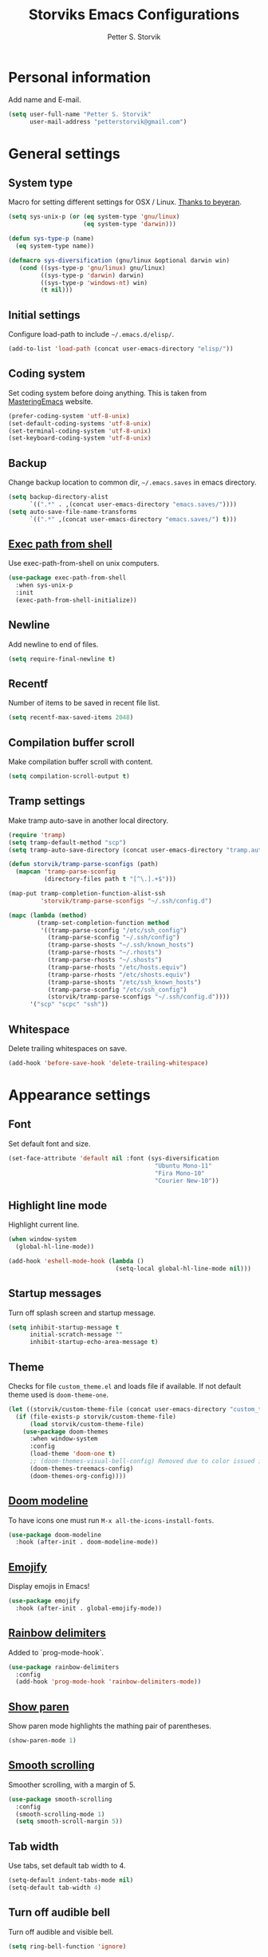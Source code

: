 #+TITLE: Storviks Emacs Configurations
#+AUTHOR: Petter S. Storvik
#+EMAIL: petterstorvik@gmail.com
#+STARTUP: overview
#+PROPERTY: header-args    :results silent

* Personal information
Add name and E-mail.

#+begin_src emacs-lisp
  (setq user-full-name "Petter S. Storvik"
        user-mail-address "petterstorvik@gmail.com")
#+end_src

* General settings
** System type
Macro for setting different settings for OSX / Linux.
[[https://gist.github.com/beyeran/4118401][Thanks to beyeran]].

#+begin_src emacs-lisp
  (setq sys-unix-p (or (eq system-type 'gnu/linux)
                       (eq system-type 'darwin)))

  (defun sys-type-p (name)
    (eq system-type name))

  (defmacro sys-diversification (gnu/linux &optional darwin win)
     (cond ((sys-type-p 'gnu/linux) gnu/linux)
           ((sys-type-p 'darwin) darwin)
           ((sys-type-p 'windows-nt) win)
           (t nil)))
#+end_src

** Initial settings
Configure load-path to include =~/.emacs.d/elisp/=.

#+begin_src emacs-lisp
  (add-to-list 'load-path (concat user-emacs-directory "elisp/"))
#+end_src

** Coding system
Set coding system before doing anything.
This is taken from [[https://www.masteringemacs.org/article/working-coding-systems-unicode-emacs][MasteringEmacs]] website.

#+begin_src emacs-lisp
  (prefer-coding-system 'utf-8-unix)
  (set-default-coding-systems 'utf-8-unix)
  (set-terminal-coding-system 'utf-8-unix)
  (set-keyboard-coding-system 'utf-8-unix)
#+end_src

** Backup
Change backup location to common dir, =~/.emacs.saves= in emacs directory.

#+begin_src emacs-lisp
  (setq backup-directory-alist
        `((".*" . ,(concat user-emacs-directory "emacs.saves/"))))
  (setq auto-save-file-name-transforms
        `((".*" ,(concat user-emacs-directory "emacs.saves/") t)))
 #+end_src

** [[https://github.com/purcell/exec-path-from-shell][Exec path from shell]]
Use exec-path-from-shell on unix computers.

#+begin_src emacs-lisp
  (use-package exec-path-from-shell
    :when sys-unix-p
    :init
    (exec-path-from-shell-initialize))
#+end_src

** Newline
Add newline to end of files.

#+begin_src emacs-lisp
  (setq require-final-newline t)
#+end_src

** Recentf
Number of items to be saved in recent file list.

#+begin_src emacs-lisp
  (setq recentf-max-saved-items 2048)
#+end_src

** Compilation buffer scroll
Make compilation buffer scroll with content.

#+begin_src emacs-lisp
  (setq compilation-scroll-output t)
#+end_src

** Tramp settings
Make tramp auto-save in another local directory.

#+begin_src emacs-lisp
  (require 'tramp)
  (setq tramp-default-method "scp")
  (setq tramp-auto-save-directory (concat user-emacs-directory "tramp.autosave/"))

  (defun storvik/tramp-parse-sconfigs (path)
    (mapcan 'tramp-parse-sconfig
            (directory-files path t "[^\.].+$")))

  (map-put tramp-completion-function-alist-ssh
           'storvik/tramp-parse-sconfigs "~/.ssh/config.d")

  (mapc (lambda (method)
          (tramp-set-completion-function method
           '((tramp-parse-sconfig "/etc/ssh_config")
             (tramp-parse-sconfig "~/.ssh/config")
             (tramp-parse-shosts "~/.ssh/known_hosts")
             (tramp-parse-rhosts "~/.rhosts")
             (tramp-parse-rhosts "~/.shosts")
             (tramp-parse-rhosts "/etc/hosts.equiv")
             (tramp-parse-rhosts "/etc/shosts.equiv")
             (tramp-parse-shosts "/etc/ssh_known_hosts")
             (tramp-parse-sconfig "/etc/ssh_config")
             (storvik/tramp-parse-sconfigs "~/.ssh/config.d"))))
        '("scp" "scpc" "ssh"))

#+end_src

** Whitespace
Delete trailing whitespaces on save.

#+begin_src emacs-lisp
  (add-hook 'before-save-hook 'delete-trailing-whitespace)
#+end_src

* Appearance settings
** Font
Set default font and size.

#+begin_src emacs-lisp
  (set-face-attribute 'default nil :font (sys-diversification
                                           "Ubuntu Mono-11"
                                           "Fira Mono-10"
                                           "Courier New-10"))
#+End_src

** Highlight line mode
Highlight current line.

#+begin_src emacs-lisp
  (when window-system
    (global-hl-line-mode))

  (add-hook 'eshell-mode-hook (lambda ()
                                (setq-local global-hl-line-mode nil)))
#+end_src

** Startup messages
Turn off splash screen and startup message.

#+begin_src emacs-lisp
  (setq inhibit-startup-message t
        initial-scratch-message ""
        inhibit-startup-echo-area-message t)
#+end_src

** Theme
Checks for file =custom_theme.el= and loads file if available.
If not default theme used is =doom-theme-one=.

#+begin_src emacs-lisp
    (let ((storvik/custom-theme-file (concat user-emacs-directory "custom_theme.el")))
      (if (file-exists-p storvik/custom-theme-file)
          (load storvik/custom-theme-file)
        (use-package doom-themes
          :when window-system
          :config
          (load-theme 'doom-one t)
          ;; (doom-themes-visual-bell-config) Removed due to color issued in modeline
          (doom-themes-treemacs-config)
          (doom-themes-org-config))))
#+end_src

** [[https://github.com/seagle0128/doom-modeline][Doom modeline]]
To have icons one must run =M-x all-the-icons-install-fonts=.

#+begin_src emacs-lisp
  (use-package doom-modeline
    :hook (after-init . doom-modeline-mode))
#+end_src

** [[https://github.com/iqbalansari/emacs-emojify][Emojify]]
Display emojis in Emacs!

#+begin_src emacs-lisp
  (use-package emojify
    :hook (after-init . global-emojify-mode))
#+end_src

** [[https://github.com/Fanael/rainbow-delimiters][Rainbow delimiters]]
Added to `prog-mode-hook`.

#+begin_src emacs-lisp
  (use-package rainbow-delimiters
    :config
    (add-hook 'prog-mode-hook 'rainbow-delimiters-mode))
#+end_src

** [[https://www.emacswiki.org/emacs/ShowParenMode][Show paren]]
Show paren mode highlights the mathing pair of parentheses.

#+begin_src emacs-lisp
  (show-paren-mode 1)
#+end_src

** [[https://github.com/aspiers/smooth-scrolling][Smooth scrolling]]
Smoother scrolling, with a margin of 5.

#+begin_src emacs-lisp
  (use-package smooth-scrolling
    :config
    (smooth-scrolling-mode 1)
    (setq smooth-scroll-margin 5))
#+end_src

** Tab width
Use tabs, set default tab width to 4.

#+begin_src emacs-lisp
  (setq-default indent-tabs-mode nil)
  (setq-default tab-width 4)
#+end_src

** Turn off audible bell
Turn off audible and visible bell.

#+begin_src emacs-lisp
  (setq ring-bell-function 'ignore)
#+end_src

** Tool bar modifications
Turn off tool bar and scroll bar. Menu bar is kept on.

#+begin_src emacs-lisp
  (if (fboundp 'tool-bar-mode) (tool-bar-mode -1))
  (if (fboundp 'scroll-bar-mode) (scroll-bar-mode -1))
  (if (fboundp 'menu-bar-mode) (menu-bar-mode -1))
#+end_src

** Y/N Prompt
Make emacs use y/n instead of yes/no.

#+begin_src emacs-lisp
  (fset 'yes-or-no-p 'y-or-n-p)
#+end_src

** Unique buffer names
Helps differentiating between buffers with similar / same name.

#+begin_src emacs-lisp
  (require 'uniquify)
#+end_src

* Keybindings
All overrides (key bindings that overrides existing ones) are [[https://stackoverflow.com/questions/683425/globally-override-key-binding-in-emacs][placed in a minor mode]], =storvik/overrides-minor-mode=.
This way it's easy to completely disable all overrides if default behaviour is needed.
Other custom keybindings are placed behind a prefix map, =storvik/prefix-map=, making it easy to maintain and discover using whick-key.
Inspired by [[https://karl-voit.at/2018/07/08/emacs-key-bindings/][this post]].

*Adding keybindings to map can be done the following ways:*

: (bind-key "m w" #'function-name map-name)

or

: (bind-keys
:  :map map-name
:  ("f" . function-name))

or

: (use-package example-package
:   :bind (:map map-name
:         ("f" . function-name)))

** storvik/overrides-minor-mode

#+begin_src emacs-lisp
  (defvar storvik/overrides-minor-mode-map
    (let ((map (make-sparse-keymap)))
      (define-key map (kbd "M-o") 'other-window)
      (define-key map (kbd "RET") 'newline-and-indent)
      map)
    "storvik/overrides-minor-mode keymap.")

  (define-minor-mode storvik/overrides-minor-mode
    "A minor mode so that my key settings override major modes."
    :init-value t
    :lighter " storvik-key-overrides")

  ;; Enable minor mode, maybe it should
  (storvik/overrides-minor-mode 1)

  ;; Disable overrides minor mode in minibuffer
  (defun storvik/overrides-minor-mode-disable-hook ()
    (storvik/overrides-minor-mode 0))

  (add-hook 'minibuffer-setup-hook 'storvik/overrides-minor-mode-disable-hook)
  (add-hook 'eshell-mode-hook 'storvik/overrides-minor-mode-disable-hook)
  (add-hook 'mu4e-headers-mode-hook 'storvik/overrides-minor-mode-disable-hook)
  (add-hook 'magit-post-display-buffer-hook 'storvik/overrides-minor-mode-disable-hook)
  (add-hook 'python-shell-first-prompt-hook 'storvik/overrides-minor-mode-disable-hook)
#+end_src

** storvik/prefix-map

#+begin_src emacs-lisp
  (global-unset-key (kbd "C-c C-SPC"))
  (define-prefix-command 'storvik/prefix-map)

  (use-package bind-key
    :bind (:prefix-map storvik/prefix-map
           :prefix-docstring "Storviks keyboard map"
           :prefix "C-c C-SPC")
    :after org)
#+end_src

** [[http://emacswiki.org/emacs/key-chord.el][Key Chord]]
Key chord, run command when two keys are pressed simultanously.

#+begin_src emacs-lisp
  (use-package key-chord
    :init
    (setq key-chord-two-keys-delay .015
          key-chord-one-key-delay .020)
    (key-chord-mode 1)
    (key-chord-define-global ",u" 'undo)
    (key-chord-define-global ",r" 'redo)
    (key-chord-define-global ",o" 'other-window)
    (key-chord-define-global ",0" 'delete-window)
    (key-chord-define-global ",1" 'delete-other-windows)
    (key-chord-define-global ",2" 'split-window-below)
    (key-chord-define-global ",3" 'split-window-right)
    (key-chord-define-global "xf" 'counsel-find-file)
    (key-chord-define-global "mx" 'counsel-M-x))
#+end_src

use-package key chord extension:

#+begin_src emacs-lisp
  (use-package use-package-chords
    :config (key-chord-mode 1))
#+end_src

** [[https://github.com/Kungsgeten/ryo-modal][Ryo modal]]
RYO modal is a way to define your own modal editing.
I considered [[https://github.com/emacsorphanage/god-mode][god-mode]] but wanting to customize further i decided RYO was the best fit.

#+begin_src emacs-lisp
  (use-package ryo-modal
    :commands ryo-modal-mode
    :bind ("C-S-SPC" . ryo-modal-mode)
    :chords ("kj" . ryo-modal-mode)

    :config
    (ryo-modal-keys
     ("." ryo-modal-repeat)
     ("q" ryo-modal-mode)
     ("n" next-line)
     ("p" previous-line)
     ("l" recenter-top-bottom)
     ("f" forward-word)
     ("b" backward-word)
     ("e" move-end-of-line)
     ("a" back-to-indentation)
     ("y" yank)
     ("d" beginning-of-defun)
     ("D" end-of-defun)
     ("m"
      (("f" forward-char)
       ("b" backward-char)))
     ("w"
      (("W" kill-ring-save :name "Copy selection")))
     ("k"
      (("k" kill-line))))

    (ryo-modal-keys
     ;; First argyment to ryo-modal-keys may be a list of keywords.
     ;; These keywords will be applied to all keybindings.
     (:norepeat t)
     ("0" "M-0")
     ("1" "M-1")
     ("2" "M-2")
     ("3" "M-3")
     ("4" "M-4")
     ("5" "M-5")
     ("6" "M-6")
     ("7" "M-7")
     ("8" "M-8")
     ("9" "M-9")))
#+end_src

** [[https://github.com/justbur/emacs-which-key][Which key mode]]

#+begin_src emacs-lisp
  (use-package which-key
    :no-require t                         ; eval after load
    :config
    ;; Remove ryo:<hash>: prefix
    (which-key-mode)
    (push '((nil . "ryo:.*:") . (nil . "")) which-key-replacement-alist))
#+end_src

* Misc
** [[https://github.com/akermu/emacs-libvterm][vterm]]
vterm is to be considered as unstable atm.
Linux only.

#+begin_src emacs-lisp
  (use-package vterm
    :when (sys-type-p 'gnu/linux)
    :config
    (setq vterm-kill-buffer-on-exit t))
#+end_src

** [[https://github.com/storvik/emacs-lastpass][Lastpass]]
Package used to communicate with LastPass.
Depends on =lpass= command line utility.

#+begin_src emacs-lisp
  (use-package lastpass
    :when (executable-find "lpass")
    :config
    (setq lastpass-user "petterstorvik@gmail.com")
    (lastpass-auth-source-enable))
#+end_src

** [[https://github.com/parkouss/speed-type][Speed type]]
How do I train them fingers?

#+begin_src emacs-lisp
  (use-package speed-type)
#+end_src

** [[https://github.com/fourier/ztree][Ztree]]
Visualize dir trees and run Ediff on folders.
Useful when upgrading between frameworks and such.

#+begin_src emacs-lisp
  (use-package ztree
    :config
    (setq ediff-window-setup-function 'ediff-setup-windows-plain))
#+end_src

* Platform dependant
Load config file dependant on current platform.

** Windows
*** Use git bash on windows
Use git bash on windows if git bash is found, also change path to [[https://emacs.stackexchange.com/questions/29942/projectile-indexing-wont-work-on-windows][ensure that unix tools are preferred]].

#+begin_src emacs-lisp
  (let ((git-bash-executable "C:/Program Files/Git/usr/bin/bash.exe"))
    (when (and (eq system-type 'windows-nt)
               (file-exists-p git-bash-executable))
      (setq explicit-shell-file-name git-bash-executable)
      (setq explicit-sh-args '("-login" "-i"))

      ;; Make sure Unix tools are in front of `exec-path'
      (let ((bash (executable-find "bash")))
        (when bash
          (push (file-name-directory bash) exec-path)))

      ;; Update PATH from exec-path
      (let ((path (mapcar 'file-truename
                          (append exec-path
                                  (split-string (getenv "PATH") path-separator t)))))
        (setenv "PATH" (mapconcat 'identity (delete-dups path) path-separator)))))
#+end_src

** Darwin
*** Ctrl and cmd
Use Ctrl key as control modifier and Cmd as meta modifier.

#+begin_src emacs-lisp
  (when (eq system-type 'darwin)
    (setq mac-command-modifier 'meta)
    (setq mac-control-modifier 'control))
#+end_src

* Terminal specific
** Mouse clicks
Enable mouse clicks in terminal.

#+begin_src emacs-lisp
  (when (not (window-system))
    (xterm-mouse-mode +1))
#+end_src

* [[https://github.com/abo-abo/swiper][Ivy]]
Ivy replaces the heavier Helm package, try it and be amazed!

#+begin_src emacs-lisp
  (use-package counsel
    :bind
    (("M-y" . counsel-yank-pop)
     :map ivy-minibuffer-map
     ("M-y" . ivy-next-line-and-call)))

  (use-package swiper
    :diminish ivy-mode
    :bind (("C-s" . swiper)
           ("M-x" . counsel-M-x)
           ("C-x C-f" . counsel-find-file)
           ("C-c C-r" . ivy-resume)
           ("C-x C-r" . counsel-recentf)
           ("C-c i" . counsel-imenu)
           ("C-c g" . counsel-git)
           ("C-c j" . counsel-git-grep)
           ("C-c k" . counsel-ag)
           ("C-x l" . counsel-locate))
    :config
    (ivy-mode 1)
    (setq ivy-height 10)
    (setq ivy-count-format "")
    (setq ivy-extra-directories nil)    ;; Do not show "./" and "../"
    (setq ivy-virtual-abbreviate 'full) ;; Show full file path
    (setq ivy-use-virtual-buffers t)    ;; Show recently killed buffers
    (setq ivy-use-ignore-default 'always)
    (setq ivy-ignore-buffers '("smex-autoloads.el"
                               "emacs.d/custom.el"))
    (setq ivy-initial-inputs-alist ())
    (setq ivy-re-builders-alist
          '((t	 . ivy--regex-ignore-order))))

  (use-package ivy-hydra)
#+end_src

To enhance the M-x experience, smex must be installed.
#+begin_src emacs-lisp
  (use-package smex)
#+end_src

* Navigation and editing
** [[https://github.com/abo-abo/ace-window][Ace-window]]
Easier window movement, bind it to default other-window =C-x o=.

#+begin_src emacs-lisp
  (use-package ace-window
    :bind (:map storvik/overrides-minor-mode-map ("C-x o" . ace-window))
    :init
    (setq aw-keys '(?a ?s ?d ?f ?g ?h ?j ?k ?l)))
#+end_src

** [[https://github.com/abo-abo/avy][Avy]]
Tool for jumping to a given char on the screen.

#+begin_src emacs-lisp
  (use-package avy
    :bind (:map storvik/prefix-map (";" . hydra-avy/body)
                :map storvik/overrides-minor-mode-map ("M-g g" . avy-goto-line))
    :ryo
    ("SPC"
     ((";" hydra-avy/body :name "Avy hydra")))
    ("g"
     (("c" avy-goto-char :name "Goto char")
      ("w" avy-goto-word-1 :name "Goto word")
      ("g" avy-goto-line :name "Goto line")))
    ("w"
     (("l" avy-copy-line :name "Copy line")))
    :config
    (defhydra hydra-avy (:exit t :hint nil)
      "
   Line^^       Region^^        Goto
  ----------------------------------------------------------
   [_y_] yank   [_Y_] yank      [_c_] timed char  [_C_] char
   [_m_] move   [_M_] move      [_w_] word        [_W_] any word
   [_k_] kill   [_K_] kill      [_l_] line        [_L_] end of line"
      ("c" avy-goto-char-timer)
      ("C" avy-goto-char)
      ("w" avy-goto-word-1)
      ("W" avy-goto-word-0)
      ("l" avy-goto-line)
      ("L" avy-goto-end-of-line)
      ("m" avy-move-line)
      ("M" avy-move-region)
      ("k" avy-kill-whole-line)
      ("K" avy-kill-region)
      ("y" avy-copy-line)
      ("Y" avy-copy-region)))
#+end_src

** [[https://github.com/magnars/expand-region.el][Expand region]]
This package expands region by semantic units.

#+begin_src emacs-lisp
  (use-package expand-region
    :bind (:map storvik/prefix-map ("e" . hydra-expand-region/body))
    :ryo
    ("SPC"
     (("e" hydra-expand-region/body :name "Expand region hydra")))
    ("k"
     (("w" er/mark-word :name "Kill word")
      ("d" er/mark-defun :name "Kill defun")
      ("s" er/mark-sentence :name "Kill sentence")
      ("p" er/mark-inside-pairs :name "Kill inside pairs"))
     :name "kill" :then '(kill-region))
    ("w"
     (("w" er/mark-word :name "Copy word")
      ("d" er/mark-defun :name "Copy defun")
      ("s" er/mark-sentence :name "Copy sentence")
      ("p" er/mark-inside-pairs :name "Copy inside pairs"))
     :name "copy" :then '(kill-ring-save
                          deactivate-mark))
    :config
    (defhydra hydra-expand-region (:columns 2 :body-pre (er/expand-region 1))
      "Expand region"
      ("e" er/expand-region "expand")
      ("c" er/contract-region "contract")))
#+end_src

** [[https://github.com/jacktasia/dumb-jump][Dumb jump]]
Used to jump between definitions in almost every language.
Install [[https://github.com/ggreer/the_silver_searcher][thesilversearcher-ag]] on Ubuntu with =apt-get install silversearcher-ag=.

#+begin_src emacs-lisp
  (use-package dumb-jump
    :bind (:map storvik/prefix-map ("d" . hydra-dumb-jump/body))
    :config
    (setq dumb-jump-selector 'ivy)
    (defhydra hydra-dumb-jump (:hint nil)
      "
   Jump^^         Other window^^    Other
  ---------------------------------------------------
   [_j_] go       [_J_] go          [_p_] prompt
   [_e_] external [_E_] external    [_q_] quick look
   [_b_] back"
      ("j" dumb-jump-go)
      ("J" dumb-jump-go-other-window)
      ("e" dumb-jump-go-prefer-external)
      ("E" dumb-jump-go-prefer-external-other-window)
      ("p" dumb-jump-go-prompt)
      ("q" dumb-jump-quick-look)
      ("b" dumb-jump-back)))
#+end_src

** Hyperlinks
Open hyperlinks at point. =C-c B(rowse)=.

#+begin_src emacs-lisp
  (setq browse-url-browser-function (sys-diversification
                                      'browse-url-generic
                                      'browse-url-default-macosx-browser
                                      'browse-url-default-windows-browser)
        browse-url-generic-program "firefox")

  (bind-key "C-c B" 'browse-url-at-point)
#+end_src

** [[https://github.com/emacsfodder/move-text][MoveText]]
Move text up down with =C-c m= followed by =n= or =p=.
Moves region if marked.

#+begin_src emacs-lisp
  (use-package move-text
    :bind (:map storvik/prefix-map ("m" . hydra-move-text/body))
    :ryo
    ("SPC"
     (("m" hydra-move-text/body :name "Move text hydra")))
    :config
    (defhydra hydra-move-text (:hint nil)
      "Move line or region"
      ("p" move-text-up "Up")
      ("n" move-text-down "Down")))
#+end_src

** [[https://endlessparentheses.com/emacs-narrow-or-widen-dwim.html][Narrow dwim]]
This is an awesome function from Endless.

#+begin_src emacs-lisp
  (defun narrow-or-widen-dwim (p)
    "Widen if buffer is narrowed, narrow-dwim otherwise.
  Dwim means: region, org-src-block, org-subtree, or
  defun, whichever applies first. Narrowing to
  org-src-block actually calls `org-edit-src-code'.

  With prefix P, don't widen, just narrow even if buffer
  is already narrowed."
    (interactive "P")
    (declare (interactive-only))
    (cond ((and (buffer-narrowed-p) (not p)) (widen))
          ((region-active-p)
           (narrow-to-region (region-beginning)
                             (region-end)))
          ((derived-mode-p 'org-mode)
           ;; `org-edit-src-code' is not a real narrowing
           ;; command. Remove this first conditional if
           ;; you don't want it.
           (cond ((ignore-errors (org-edit-src-code) t)
                  (delete-other-windows))
                 ((ignore-errors (org-narrow-to-block) t))
                 (t (org-narrow-to-subtree))))
          ((derived-mode-p 'latex-mode)
           (LaTeX-narrow-to-environment))
          (t (narrow-to-defun))))

  (bind-key "n" #'narrow-or-widen-dwim storvik/prefix-map)
  (ryo-modal-keys ("SPC" (("n" narrow-or-widen-dwim :name "Narrow DWIM"))))
#+end_src

** [[https://github.com/Alexander-Miller/treemacs][Treemacs]]
Treemacs is useful for navigating projects.

#+begin_src emacs-lisp
  (use-package treemacs
    :defer t
    :init
    (with-eval-after-load 'winum
      (define-key winum-keymap (kbd "M-0") #'treemacs-select-window))
    :config
    (progn
      (treemacs-follow-mode t)
      (treemacs-filewatch-mode t)
      (treemacs-fringe-indicator-mode t)
      (pcase (cons (not (null (executable-find "git")))
                   (not (null (executable-find "python3"))))
        (`(t . t)
         (treemacs-git-mode 'deferred))
        (`(t . _)
         (treemacs-git-mode 'simple))))
    :bind
    (:map global-map
          ("M-0"       . treemacs-select-window)
          ("C-x t 1"   . treemacs-delete-other-windows)
          ("C-x t t"   . treemacs)
          ("C-x t B"   . treemacs-bookmark)
          ("C-x t C-t" . treemacs-find-file)
          ("C-x t M-t" . treemacs-find-tag)))

  (use-package treemacs-projectile
    :after treemacs projectile)

  (use-package treemacs-magit
    :after treemacs magit)
#+end_src

** [[https://github.com/magnars/multiple-cursors.el][Multiple cursors]]
Multiple cursors is an awesome package thats makes editing multiple entries with similar structure a breeze.
This awesome hydra is stolen from [[https://github.com/abo-abo/hydra/wiki/multiple-cursors][hydra wiki]].

#+begin_src emacs-lisp
  (use-package multiple-cursors
    :bind (:map storvik/prefix-map ("c" . hydra-multiple-cursors/body))
    :ryo
    ("SPC"
     (("c" hydra-multiple-cursors/body :name "Multiple cursors hydra")))
    :config
    (defhydra hydra-multiple-cursors (:hint nil)
      "
   Up^^             Down^^           Miscellaneous           % 2(mc/num-cursors) cursor%s(if (> (mc/num-cursors) 1) \"s\" \"\")
  ------------------------------------------------------------------
   [_p_]   Next     [_n_]   Next     [_l_] Edit lines  [_0_] Insert numbers
   [_P_]   Skip     [_N_]   Skip     [_a_] Mark all    [_A_] Insert letters
   [_M-p_] Unmark   [_M-n_] Unmark   [_s_] Search
   [Click] Cursor at point       [_q_] Quit"
      ("l" mc/edit-lines :exit t)
      ("a" mc/mark-all-like-this :exit t)
      ("n" mc/mark-next-like-this)
      ("N" mc/skip-to-next-like-this)
      ("M-n" mc/unmark-next-like-this)
      ("p" mc/mark-previous-like-this)
      ("P" mc/skip-to-previous-like-this)
      ("M-p" mc/unmark-previous-like-this)
      ("s" mc/mark-all-in-region-regexp :exit t)
      ("0" mc/insert-numbers :exit t)
      ("A" mc/insert-letters :exit t)
      ("<mouse-1>" mc/add-cursor-on-click)
      ;; Help with click recognition in this hydra
      ("<down-mouse-1>" ignore)
      ("<drag-mouse-1>" ignore)
      ("q" nil)))
#+end_src

* Language
Set default ispell language to English.

#+begin_src emacs-lisp
  (setq ispell-dictionary "en")
#+end_src

* [[https://magit.vc/][Magit]]
Brilliant interface to git.

#+begin_src emacs-lisp
  (use-package magit
    :demand t
    :when (executable-find "git")
    :bind (:map storvik/prefix-map
           ("g" . magit-status)
           :map magit-status-mode-map
           ("TAB" . magit-section-toggle)
           ("<C-tab>" . magit-section-cycle))
    :config
    (setq magit-completing-read-function 'ivy-completing-read)
    (setq magit-git-executable "git"))
#+end_src

* [[https://github.com/bbatsov/projectile][Projectile]]
Projectile simplifies navigation and structuring on large projects.
Git folders are identified as projects, other projects have to have an empty =.projectile=-file to be categorized as project.
=:demant t= overrides defered loading in order to make =projectile-mode= enabled before projectile commands are called for the first time.

#+begin_src emacs-lisp
  (use-package projectile
    :demand t
    :bind-keymap ("C-c p" . projectile-command-map)
    :ryo
    (:mode 'projectile-mode)
    ("c"
     (("p" "C-c p" :name "projectile prefix")))
    :commands (projectile-project-p)
    :config
    (setq projectile-completion-system 'ivy
          projectile-enable-caching t
          projectile-globally-ignored-directories (append '("node_modules"
                                                            ".git"
                                                            ".gomod"
                                                            ".ccls-cache")))
    (projectile-mode +1))
#+end_src

* Eshell
SSH with =cd /ssh:remote-server:=.

** Alias

#+begin_src emacs-lisp
  (defun eshell/ll (&rest args)
    "Alias ll -> ls -l"
    (apply #'eshell/ls (cons '-l args)))

  (defun eshell/clc ()
    "Clear the eshell buffer."
    (eshell/clear-scrollback))
#+end_src

** Prompt
Custom prompt inspired by [[http://www.modernemacs.com/post/custom-eshell/][this post]].

#+begin_src emacs-lisp
  (defun storvik/eshell-fishy-path (path)
    "Takes eshell path and makes it fishy."
    (let ((pathlist (split-string (replace-regexp-in-string
                                   (file-truename "~") "~" path) "/")))
      (concat (string-join (mapcar (lambda (el)
                                     (unless (= (length el) 0)
                                       (substring el 0 1)))
                                   (butlast pathlist 1))
                           "/")
              (unless (and (eq (length pathlist) 1)
                           (string= (car pathlist) "~"))
                "/")
              (car (last pathlist)))))

  (defun storvik/eshell-prompt-function ()
    "Custom eshell prompt function."
    (concat
     (if (file-remote-p default-directory)
         (propertize (file-remote-p default-directory)
                     'face font-lock-keyword-face)
       (concat (propertize user-login-name 'face font-lock-function-name-face)
               "@"
               (propertize system-name 'face font-lock-keyword-face)))
     (propertize (concat "  "
                         (storvik/eshell-fishy-path (eshell/pwd)))
                 'face font-lock-string-face)
     (when (magit-get-current-branch)
       (propertize (concat " ( "
                           (magit-get-current-branch)
                           ")")
                   'face font-lock-comment-face))
     "> "))

  (setq eshell-prompt-function 'storvik/eshell-prompt-function)
  (setq eshell-prompt-regexp "[a-zA-Z0-9-_@:/]+\\ \\ [a-zA-Z0-9-_/~]+\\( \( [a-zA-Z0-9-_@/.]+\)\\)*>\\ ")
#+end_src

** Buffer names
Custom buffer names =*eshell*<path/to/eshell>=.

#+begin_src emacs-lisp
  (defun storvik/eshell-rename-buffer ()
    "Rename buffer based on path."
    (interactive)
    (rename-buffer (concat "*eshell*<"
                           (replace-regexp-in-string
                            (file-truename "~") "~" (eshell/pwd))
                           ">") t))

  (add-hook 'eshell-mode-hook 'storvik/eshell-rename-buffer)
  (add-hook 'eshell-directory-change-hook 'storvik/eshell-rename-buffer)
#+end_src

* Programming
** [[http://company-mode.github.io/][Autocomplete]]
Company mode autocomplete.

#+begin_src emacs-lisp
  (use-package company
    :defer t
    :bind (:map storvik/overrides-minor-mode-map ("C-;" . company-complete-common))
    :diminish company-mode
    :init
    (global-company-mode t)
    :config
    (setq company-idle-delay              0.0
          company-minimum-prefix-length   1
          company-show-numbers            t
          company-tooltip-limit           20
          company-dabbrev-downcase        nil)
    (setq company-global-modes '(not eshell-mode shell-mode))
    (setq company-backends (delete 'company-clang company-backends)))

  ;; Disable company if remote session
  ;; Should be added to relevant hooks
  (defun storvik/company-disable-if-remote ()
    (when (and (fboundp 'company-mode)
               (file-remote-p default-directory))
      (company-mode -1)))
#+end_src

** [[https://github.com/flycheck/flycheck][Flycheck]]
Flycheck is a programming grammar checker.
It includes on the fly function lookup and syntax validation.

#+begin_src emacs-lisp
  (use-package flycheck
    :defer t
    :init
    ;;(add-hook 'prog-mode-hook #'flycheck-mode)
    :commands flycheck-mode)
#+end_src

** [[https://github.com/emacs-lsp/lsp-mode][Language Server Protocol]]
Language server protocol support.

Some performance enhancing settings, see lsp-mode README.md for details.

#+begin_src emacs-lisp
  (setq gc-cons-threshold 100000000)
  (setq read-process-output-max (* 1024 1024)) ;; 1mb
#+end_src

#+begin_src emacs-lisp
  (use-package lsp-mode
    :bind-keymap ("C-c l" . lsp-command-map)
    :ryo
    (:mode 'lsp-mode)
    ("c"
     (("l" "C-c l" :name "lsp prefix")))
    :init
    (setq lsp-keymap-prefix "C-c l"
          lsp-prefer-capf t     ;; for performance, see lsp-mode readme
          lsp-prefer-flymake nil
          lsp-auto-execute-action nil
          lsp-enable-indentation nil))

  (use-package lsp-ui
    :commands lsp-ui-mode
    :init
    (setq lsp-ui-doc-position 'top))

  (use-package lsp-ivy
    :commands lsp-ivy-workspace-symbol)

  (use-package lsp-treemacs
    :after treemacs lsp
    :commands lsp-treemacs-errors-list)
#+end_src

** [[https://github.com/wbolster/emacs-direnv][Direnv]]
Direnv changes environments if =.envrc= is present.

#+begin_src emacs-lisp
  (use-package direnv
    :config
    (direnv-mode))
#+end_src

** [[https://www.gnu.org/software/auctex/][Auctex]]
Auctex is the best way editing LaTeX documents!
#+begin_src emacs-lisp
  (use-package tex
    :straight auctex
    :config
    (setq TeX-auto-save t)
    (setq TeX-parse-self t)
    (setq-default TeX-master nil)
    (add-hook 'LaTeX-mode-hook 'flyspell-mode)      ;; Enable flyspell as default
    (add-hook 'LaTeX-mode-hook 'turn-on-reftex)     ;; Enable reftex as default
    (setq reftex-plug-into-AUCTeX t)
    (setq TeX-PDF-mode t)                           ;; Enable PDF mode

    ;; Use Skim as default pdf viewer
    ;; Skim's displayline is used for forward search (from .tex to .pdf)
    ;; option -b highlights the current line; option -g opens Skim in the background
    (setq TeX-view-program-selection '((output-pdf "PDF Viewer")))
    (setq TeX-view-program-list
          ;;(sys-diversification
          ;; '(("PDF Viewer" "/Applications/Skim.app/Contents/SharedSupport/displayline -b -g %n %o %b"))
          ;; "/usr/share/emacs/site-lisp/mu4e")))
          '(("PDF Viewer" "/Applications/Skim.app/Contents/SharedSupport/displayline -b -g %n %o %b"))))

  ;; Use aspell
  (add-to-list 'exec-path "/usr/local/bin")
  (setq ispell-program-name "aspell")
  (setq ispell-list-command "--list")
#+end_src

I use LatexMk to compile my latex documents. Replace default latex command with LatexMk.

#+begin_src emacs-lisp
  (use-package auctex-latexmk
    :config
    (auctex-latexmk-setup)
    (setq auctex-latexmk-inherit-TeX-PDF-mode t)
    (add-hook 'TeX-mode-hook '(lambda ()
                              (setq TeX-command-default "LatexMk"))))
#+end_src

** C/C++
*** [[https://github.com/MaskRay/ccls][LSP server ccls]]
Setup =lsp= =ccls= support and add hooks.

#+begin_src emacs-lisp
  (let ((storvik/ccls-exec (or (executable-find "ccls")
                               (sys-diversification "~/developer/ccls/Release/ccls"
                                                    "~/developer/ccls/Release/ccls"
                                                    "~/../../developer/ccls/Release/ccls.exe"))))
    (use-package ccls
      :when (file-exists-p storvik/ccls-exec)
      :hook ((c-mode c++-mode objc-mode) .
             (lambda () (require 'ccls) (lsp)))
      :config (setq ccls-executable storvik/ccls-exec)))
#+end_src

**** Windows installation

Windows installation using git bash, ninja and mingw64 with gcc 7.3.0-posix-seh-rev0 was done my running the following:

#+begin_src shell
  git clone --depth=1 --recursive https://github.com/MaskRay/ccls
  cd ccls

  git clone https://git.llvm.org/git/llvm.git
  git clone https://git.llvm.org/git/clang.git llvm/tools/clang
  cd llvm

  cmake -H. -BRelease -G Ninja -DCMAKE_BUILD_TYPE=Release -DCMAKE_C_COMPILER=gcc -DCMAKE_CXX_COMPILER=g++ -DLLVM_TARGETS_TO_BUILD=X86
  ninja -C Release clang clangFormat clangFrontendTool clangIndex clangTooling

  cd ../
  cmake -H. -BRelease -G Ninja -DCMAKE_BUILD_TYPE=Release -DCMAKE_CXX_COMPILER=clang++ \
       -DCMAKE_PREFIX_PATH="$pwd/llvm/Release;$pwd/llvm/Release/tools/clang;$pwd/llvm;$pwd/llvm/tools/clang" \
       -DCMAKE_CXX_FLAGS="-target x86_64-pc-windows-gnu" \
       -DCMAKE_CXX_FLAGS=-D__STDC_FORMAT_MACROS
  ninja -C Release
#+end_src
- =$pwd= should be path to current dir, seems like ut must start with =C:/= and not msys style =/c/=
- =-target x86_64-pc-windows-gnu= makes clang use gcc headers instead of visual studio headers
- =-D__STDC_FORMAT_MACROS= is to make mingw define =PRIu64=

*** CUDA files
Associate .cu files with c-mode

#+begin_src emacs-lisp
  (add-to-list 'auto-mode-alist '("\\.cu\\'" . c-mode))
#+end_src

*** Default indentation
Set default indentation to 4.

#+begin_src emacs-lisp
  (defun my-c-mode-common-hook ()
      (c-set-offset 'substatement-open 0)
      ;;(setq c++-tab-always-indent nil)
      (setq c-basic-offset 4)
      (setq c-indent-level 4)
      (setq tab-stop-list '(4 8 12 16 20 24 28 32 36 40 44 48 52 56 60))
      (setq tab-width 4))
  (add-hook 'c-mode-common-hook 'my-c-mode-common-hook)
#+end_src

*** Custom compile command
This custom compile command setup detects wether to use cmake or make.
When using cmake it prompts for cmake, ninja or any other self written command.
cmake and ninja are run in =build/= dir.

#+begin_src emacs-lisp
  (defvar storvik/compile-history '()
    "List containing compile history.")

  (defun storvik/cmake-compile ()
    (let ((compile-cmd (completing-read "Run cmake or ninja: " (append storvik/compile-history '(ninja cmake)) nil nil)))
      (with-temp-buffer
      (cond ((string= compile-cmd "cmake")
             (let ((default-directory
                     (if sys-unix-p
                         (projectile-project-root)
                       (concat (projectile-project-root) "/build/"))))
               (compile (if sys-unix-p
                            "cmake -G Ninja -B build ."
                          "cmake -G Ninja .."))))
             ((string= compile-cmd "ninja")
              (let ((default-directory (concat (projectile-project-root) "/build/")))
                (compile "ninja")))
             (t (let ((default-directory (projectile-project-root)))
               (add-to-list 'storvik/compile-history compile-cmd)
               (compile compile-cmd)))))))

  (defun storvik/c-mode-compile-setup ()
    (when (projectile-project-p)
      (let ((default-directory (projectile-project-root)))
        (if (file-exists-p "CMakeLists.txt")
            ;; Cmake project run cmake compile function
            (set (make-local-variable 'compile-command) `(storvik/cmake-compile))
          ;; Not a cmake project, use `make all`
          (set (make-local-variable 'compile-command) "make all")))))

  (add-hook 'c-mode-hook 'storvik/c-mode-compile-setup)
  (add-hook 'c++-mode-hook 'storvik/c-mode-compile-setup)
#+end_src

*** [[https://github.com/storvik/emacs-astyle][Astyle]]
Run astyle on save, this should be changed when package is in MELPA.

#+begin_src emacs-lisp
  (use-package astyle
    :when (executable-find "astyle")
    :hook (c-mode-common . astyle-on-save-mode)
    :config
    (setq astyle-custom-args '("--pad-oper"
                              "--pad-header"
                              "--break-blocks"
                              "--align-pointer=type"
                              "--align-reference=name")))
#+end_src

** [[https://github.com/Kitware/CMake/blob/master/Auxiliary/cmake-mode.el][CMake mode]]
CMake mode to edit files related to cmake.

#+begin_src emacs-lisp
  (use-package cmake-mode
    :when (executable-find "cmake"))
#+end_src

** [[http://www.emacswiki.org/emacs/CsvMode][CSV mode]]
Prettify csv files.

#+begin_src emacs-lisp
  (use-package csv-mode)
#+end_src

** Dart

I mainly use dart when programming with Flutter.

*** [[https://github.com/bradyt/dart-mode][Dart mode]]
Major mode for editing dart files.

#+begin_src emacs-lisp
  (use-package dart-mode)
#+end_src

*** [[https://github.com/emacs-lsp/lsp-dart][lsp-dart]]
Setup lsp-dart, thanks to [[https://github.com/ericdallo/dotfiles/blob/master/.doom.d/config.el#L150-L155][ericdallo]] for the snippet in :config.

#+begin_src emacs-lisp
  (use-package lsp-dart
    :hook (dart-mode . lsp))
#+end_src

** [[https://github.com/spotify/dockerfile-mode][Dockerfile mode]]
Simple syntax highlightning for Docker containers.

#+begin_src emacs-lisp
  (use-package dockerfile-mode)
#+end_src

** Elisp
*** [[https://github.com/purcell/package-lint][Package lint]]
Linter for Emacs packages meta data.

#+begin_src emacs-lisp
  (use-package package-lint)
#+end_src

** [[https://github.com/smihica/emmet-mode][Emmet mode]]
Emmet-mode to expand classes to markup.
Use =emmet-expand-line= to do this.

#+begin_src emacs-lisp
  (use-package emmet-mode
    :hook (web-mode sgml-mode)
    :config
    (setq emmet-expand-jsx-className? t))
#+end_src

** [[https://github.com/wwwjfy/emacs-fish/][Fish mode]]
   Edit fish shell files.

#+begin_src emacs-lisp
  (use-package fish-mode)
#+end_src

** Fixme/Todo Highlights
Highlights fixme and todo in comments.

#+begin_src emacs-lisp
  (defun font-lock-comment-annotations ()
    "Highlight a bunch of well known comment annotations.
     This functions should be added to the hooks of major modes for programming."
    (font-lock-add-keywords
     nil '(("\\<\\(FIX\\(ME\\)?\\|TODO\\|OPTIMIZE\\|HACK\\|REFACTOR\\):"
            1 font-lock-warning-face t))))

  (add-hook 'prog-mode-hook 'font-lock-comment-annotations)
#+end_src

** Go
*** [[https://github.com/dominikh/go-mode.el][Go mode]]
Major mode for Go.

Install dependencies and useful go stuff by running:
#+begin_src shell
  go get -u golang.org/x/lint/golint && \
	go get -u golang.org/x/tools/cmd/... && \
	go get -u github.com/kisielk/errcheck
#+end_src


#+begin_src emacs-lisp
  (use-package go-mode
    :when (executable-find "go")
    :init
    (setq gofmt-command "goimports")
    (add-hook 'before-save-hook 'gofmt-before-save))
#+end_src

*** LSP
To install lsp support for Go gopls must be installed:
=GO111MODULE=on go get golang.org/x/tools/gopls@latest=

#+begin_src emacs-lisp
  (add-hook 'go-mode-hook 'lsp)
#+end_src

*** [[https://github.com/syohex/emacs-go-add-tags][Go add tags]]
Lets you add json tags to structs calling =go-add-tags=.

#+begin_src emacs-lisp
  (use-package go-add-tags
    :requires go-mode
    :when (executable-find "go"))
#+end_src

*** [[https://github.com/benma/go-dlv.el][Go dlv]]
Go debugger integration, uses delve.

#+begin_src emacs-lisp
  (use-package go-dlv
    :requires go-mode
    :when (executable-find "go"))
#+end_src

*** [[https://github.com/dominikh/go-mode.el][Go guru]]

#+begin_src emacs-lisp
  (use-package go-guru
    :requires go-mode)
#+end_src

*** [[https://github.com/samertm/go-stacktracer.el][Go stacktrace]]
Jump around go stacktrace, use =M-x=  =go-stacktracer-region=.

#+begin_src emacs-lisp
  (use-package go-stacktracer
    :requires go-mode)
#+end_src

*** [[https://github.com/nlamirault/gotest.el][Gotest]]
Run test files.

#+begin_src emacs-lisp
  (use-package gotest
    :requires go-mode)
#+end_src

*** [[https://github.com/storvik/gomacro-mode][gomacro-mode]]
Mode for interacting with gomacro REPL.

#+begin_src emacs-lisp
  (use-package gomacro-mode
    :requires go-mode
    :hook (go-mode . gomacro-mode))
#+end_src

** [[https://github.com/abo-abo/lispy][Lispy]]
Lispy mode for editing listpy languages, elisp, common lisp, clojure, etc.

#+begin_src emacs-lisp
  (use-package lispy
    :defer t
    :hook ((emacs-lisp-mode . (lambda () (lispy-mode 1)))
           (sly-mode . (lambda () (lispy-mode 1)))))
#+end_src

** [[https://sourceforge.net/projects/matlab-emacs/][Matlab]]
Major mode for editing matlab `.m` files.

#+begin_src emacs-lisp
  (use-package matlab
    :straight matlab-mode)
#+end_src

** Markdown
*** [[http://jblevins.org/projects/markdown-mode/][Markdown mode]]
Mode to edit markdown files more efficiently.

#+begin_src emacs-lisp
  (use-package markdown-mode
    :commands (markdown-mode gfm-mode)
    :mode (("README\\.md\\'" . gfm-mode)
           ("\\.md\\'" . gfm-mode)
           ("\\.markdown\\'" . markdown-mode))
    :init (setq markdown-command (concat "pandoc -f gfm --standalone --highlight-style kate --metadata title=\"MarkdownPreview\" --css "
                                         (file-truename user-emacs-directory)
                                         "pandoc.css")))
#+end_src

*** [[https://github.com/ardumont/markdown-toc][Markdown toc]]
Generate toc with `markdown-toc-generate-toc`.

#+begin_src emacs-lisp
  (use-package markdown-toc)
#+end_src

*** [[https://github.com/ancane/markdown-preview-mode][Markdown preview]]
Preview markdown files, =pandoc= must be installed, with =markdown-preview=.

#+begin_src emacs-lisp
  (use-package markdown-preview-mode
    :when (executable-find "pandoc"))
#+end_src

** [[https://github.com/wentasah/meson-mode][Meson mode]]
Mode for editing meson build files.

#+begin_src elisp
  (use-package meson-mode)
#+end_src

** [[https://github.com/ajc/nginx-mode][Nginx mode]]
Nginx mode for editing Nginx config files.

#+begin_src emacs-lisp
  (use-package nginx-mode)
#+end_src

** Nix

*** [[https://github.com/NixOS/nix-mode][Nix-mode]]
Mode for editing =.nix= files.

#+begin_src emacs-lisp
  (use-package nix-mode
    :mode "\\.nix\\'")
#+end_src

*** [[https://github.com/purcell/emacs-nixpkgs-fmt][nixpgs-fmt]]
nixpgs formatter.

#+begin_src emacs-lisp
  (use-package nixpkgs-fmt
    :hook (nix-mode . nixpkgs-fmt-on-save-mode))
#+end_src

*** [[https://github.com/jwiegley/nix-update-el][nix-update]]
Update rev/sha from Emacs.

#+begin_src emacs-lisp
  (use-package nix-update)
#+end_src

** [[https://github.com/jschaf/powershell.el][Powershell]]
Edit powershell scripts.

#+begin_src elisp
  (use-package powershell)
#+end_src

** [[https://github.com/protocolbuffers/protobuf][Protobuf mode]]
Protobuf-mode to edit protobuf files.

#+begin_src emacs-lisp
  (use-package protobuf-mode)
#+end_src

** Python
*** [[https://emacs-lsp.github.io/lsp-pyright/][lsp-pyright]]
Decided to try Microsoft [[https://github.com/microsoft/pyright][pyright]] lsp server.
Depends on a never nodejs installation.

#+begin_src emacs-lisp
  (use-package lsp-pyright
    :hook (python-mode . (lambda ()
                           (require 'lsp-pyright)
                           (lsp))))
#+end_src

*** [[https://github.com/jorgenschaefer/pyvenv][pyvenv.el]] handles virtual environments in Emacs.
Use =M-x pyvenv-activate= to activate environment.

#+begin_src emacs-lisp
  (use-package pyvenv)
#+end_src

** [[https://github.com/joaotavora/sly][SLY]]
SLY is a [[https://github.com/slime/slime][Slime]] fork with lots of improvements!
To choose between multiple lisps use =C-- M-x sly=.

#+begin_src emacs-lisp
  (use-package sly
    :when (or (executable-find "sbcl")
              (executable-find "ecl"))
    :init
    (cond ((and (executable-find "sbcl")
                (executable-find "ecl"))
           (setq sly-lisp-implementations
                 '((sbcl ("sbcl" "--noinform") :coding-system utf-8-unix)
                   (ecl ("ecl")))))
          ((executable-find "sbcl")
           (setq inferior-lisp-program "sbcl --noinform"))
          ((executable-find "ecl")
           (setq inferior-lisp-program "ecl")))
    (add-hook 'sly-mode-hook
              (lambda ()
                (setq-local lispy-no-space t))))

  (use-package sly-quicklisp
    :requires sly)

  (use-package sly-asdf
    :requires sly)
#+end_src

** SQL mode
Bind file extentions to sql mode.

#+begin_src emacs-lisp
  (add-to-list 'auto-mode-alist '("\\.create\\'" . sql-mode))
  (add-to-list 'auto-mode-alist '("\\.drop\\'" . sql-mode))
  (add-to-list 'auto-mode-alist '("\\.alter\\'" . sql-mode))
#+end_src

Function to capitalize SQL keywords

#+begin_src emacs-lisp
  (defun point-in-comment ()
    (let ((syn (syntax-ppss)))
      (and (nth 8 syn)
           (not (nth 3 syn)))))

  (defun my-upcase-all-sql-keywords ()
    (interactive)
    (require 'sql)
    (save-excursion
      (dolist (keywords sql-mode-mysql-font-lock-keywords)
        (goto-char (point-min))
        (while (re-search-forward (car keywords) nil t)
          (unless (point-in-comment)
            (goto-char (match-beginning 0))
            (upcase-word 1))))))

  ;;(add-hook 'sql-mode-hook
  ;;          (lambda ()
  ;;            (add-hook 'before-save-hook 'my-upcase-all-sql-keywords nil 'make-it-local)))
#+end_src

** [[https://github.com/holomorph/systemd-mode][Systemd mode]]
Edit systemd files with syntax highlightning.

#+begin_src emacs-lisp
  (use-package systemd)
#+end_src

** [[http://web-mode.org/][Web mode]]
Works with php files with html and js.

#+begin_src emacs-lisp
  (use-package web-mode
    :init
    (add-to-list 'auto-mode-alist '("\\.html?\\'" . web-mode))
    (add-to-list 'auto-mode-alist '("\\.php?\\'" . web-mode))
    (add-to-list 'auto-mode-alist '("\\.css?\\'" . web-mode))
    (add-to-list 'auto-mode-alist '("\\.js?\\'" . web-mode))
    (add-to-list 'auto-mode-alist '("\\.vue?\\'" . web-mode))
    (add-to-list 'auto-mode-alist '("\\.sass?\\'" . web-mode))
    (setq web-mode-content-types-alist
          '(("jsx" . "\\.js[x]?\\'")
            ("jsx" . "\\.sass?\\'")))
    (setq-default web-mode-markup-indent-offset 2)
    (setq-default web-mode-css-indent-offset 4)
    (setq-default web-mode-code-indent-offset 4)
    (setq-default web-mode-sql-indent-offset 4)
    (setq web-mode-enable-current-column-highlight t))
#+end_src

** [[https://github.com/yoshiki/yaml-mode][YAML mode]]
YAML editing improved.

#+begin_src emacs-lisp
  (use-package yaml-mode)
#+end_src

** [[https://github.com/joaotavora/yasnippet][Yasnippet]]
Expand snippets, making your life easier.

#+begin_src emacs-lisp
  (use-package yasnippet
    :diminish yas-minor-mode
    :config
      (yas-global-mode 1))
#+end_src

As yasnippet doesn't contain any snippets, [[https://github.com/AndreaCrotti/yasnippet-snippets][here]] is an awesome collection!
#+begin_src emacs-lisp
  (use-package yasnippet-snippets
    :defer t)
#+end_src

* Org mode
** Initial config
Install org mode package

#+begin_src emacs-lisp
  ;; Archive location
  (setq org-archive-location "archive/%s_archive::")

  ;; Indentation
  (setq org-startup-indented t)
  (setq org-indent-mode t)
  (setq org-adapt-indentation t)
  (setq org-catch-invisible-edit 'nil)

  ;; File locations
  (setq org-directory "~/org")
  (setq org-default-notes-file "~/org/refile.org")
  (setq org-agenda-files (append (file-expand-wildcards (concat org-directory "*.org"))
                                 (file-expand-wildcards (concat org-directory "*/*.org"))
                                 (file-expand-wildcards (concat org-directory "*/*/*.org"))))

  ;; Refile
  (setq org-refile-use-outline-path t)
  (setq org-outline-path-complete-in-steps nil)
  (setq org-refile-allow-creating-parent-nodes (quote confirm))
  (setq org-refile-targets (quote ((nil :maxlevel . 9)
                                   (org-agenda-files :maxlevel . 9))))

  ;; Clock
  (setq org-clock-persist 'history)
  (org-clock-persistence-insinuate)
  (setq org-clock-out-remove-zero-time-clocks t)
  (setq org-log-into-drawer "LOGBOOK")
  (setq org-clock-into-drawer 1)
  (setq org-log-done 'time)

  ;; Todo
  ; (setq org-clock-in-switch-to-state "STARTED")
#+end_src

** [[https://github.com/sabof/org-bullets][Bullets]]

#+begin_src emacs-lisp
  (use-package org-bullets
    :hook (org-mode . org-bullets-mode))
#+end_src

** Capture
Capture templates and such

#+begin_src emacs-lisp
  (setq org-capture-templates
        (quote (("t" "Todo" entry (file "~/org/refile.org")
                 "* TODO %?\n")
                ("c" "Todo code" entry (file "~/org/refile.org")
                 "* TODO %?\n%l\n")
                ("n" "Note" entry (file "~/org/refile.org")
                 "* %? :NOTE:\n")
                ("m" "Meeting" entry (file "~/org/refile.org")
                 "* MEETING %t %? :MEETING:\n" :clock-in t :clock-resume t)
                ("p" "Phone Call" entry (file "~/org/refile.org")
                 "* PHONE %T %? :PHONE:\n" :clock-in t :clock-resume t)
                ("r" "Respond to email, must be run from mu4e" entry (file "~/org/refile.org")
                 "* TODO Respond to %:from on %:subject\n\t%a\n" :immediate-finish t)
                ("e" "E-mail todo, must be run from mu4e" entry (file "~/org/refile.org")
                 "* TODO %?\n%a\n")
                )))
#+end_src

** Todo
Todo states can be cycled through with =S-<left>/<right>=.
Custom todo states are defined.

#+begin_src emacs-lisp
  (setq org-todo-keywords
        (quote ((sequence "TODO(t)" "STARTED(s)" "|" "DONE(d)")
                (sequence "WAITING(w@/!)" "HOLD(h@/!)" "|" "CANCELLED(c@/!)" "PHONE" "MEETING"))))
#+end_src

This defines different colors for different states.
#+begin_src emacs-lisp
  (setq org-todo-keyword-faces
        (quote (("TODO" :foreground "red" :weight bold)
                ("STARTED" :foreground "blue" :weight bold)
                ("DONE" :foreground "forest green" :weight bold)
                ("WAITING" :foreground "orange" :weight bold)
                ("HOLD" :foreground "magenta" :weight bold)
                ("CANCELLED" :foreground "forest green" :weight bold)
                ("MEETING" :foreground "forest green" :weight bold)
                ("PHONE" :foreground "forest green" :weight bold))))
#+end_src

** [[https://orgmode.org/worg/exporters/koma-letter-export.html][Koma letter]]
Use org-mode to write letters.

#+begin_src emacs-lisp
  (eval-after-load 'ox '(require 'ox-koma-letter))
  (eval-after-load 'ox-latex
    '(add-to-list 'org-latex-packages-alist '("AUTO" "babel" t) t))
#+end_src

** [[https://org-roam.readthedocs.io][Org-roam]]

#+begin_src emacs-lisp
    (use-package org-roam
      :when (executable-find "sqlite3")
      :hook
      (after-init . org-roam-mode)
      :custom
      (org-roam-directory (concat org-directory "/roam"))
      :bind
      (:map org-roam-mode-map
            (("C-c n l" . org-roam)
             ("C-c n f" . org-roam-find-file)
             ("C-c n j" . org-roam-jump-to-index)
             ("C-c n b" . org-roam-switch-to-buffer)
             ("C-c n g" . org-roam-graph))
            :map org-mode-map
            (("C-c n i" . org-roam-insert))))

  (use-package deft
    :after org
    :bind
    ("C-c n d" . deft)
    :custom
    (deft-recursive t)
    (deft-use-filter-string-for-filename t)
    (deft-default-extension "org")
    (deft-directory (concat org-directory "/roam")))

#+end_src

* Email
Uncomment this to load mu4e configs

#+begin_src emacs-lisp
  (when (and (executable-find "mu")
             (file-exists-p (expand-file-name "mu4e.org" "~/config")))
    (org-babel-load-file (expand-file-name "mu4e.org" "~/config")))
#+end_src

* Functions
** Copy file path to clipboard
Copy path of current file to clipboard.

#+begin_src emacs-lisp
  (defun copy-filename ()
    "Copy the current buffer file name to the clipboard."
    (interactive)
    (let ((filename (if (equal major-mode 'dired-mode)
                        default-directory
                      (buffer-file-name))))
      (when filename
        (kill-new filename)
        (message "Copied buffer file name '%s' to the clipboard." filename))))
#+end_src

** Create non-existant folder
Automatically create folder when visiting a new file.

#+begin_src emacs-lisp
  (defun my-create-non-existent-directory ()
    (let ((parent-directory (file-name-directory buffer-file-name)))
      (when (and (not (file-exists-p parent-directory))
                 (y-or-n-p (format "Directory `%s' does not exist! Create it?" parent-directory)))
        (make-directory parent-directory t))))
  (add-to-list 'find-file-not-found-functions #'my-create-non-existent-directory)
#+end_src

** Find init
Finds the init file and opens it.

#+begin_src emacs-lisp
  (defun find-init-file ()
    "Edit main init file, emacs_init.org."
    (interactive)
    (find-file (expand-file-name "emacs_init.org" user-emacs-directory)))
#+end_src

** Reindent buffer
Reindents the entire buffer. Use =C-c /=.

#+begin_src emacs-lisp
  (defun indent-buffer ()
    "Indents an entire buffer using the default intenting scheme."
    (interactive)
    (save-excursion
      (delete-trailing-whitespace)
      (indent-region (point-min) (point-max) nil)
      (if indent-tabs-mode
          ;; Add more modes before/after web-mode
          (if (derived-mode-p 'web-mode)
              (untabify (point-min) (point-max))
            (tabify (point-min) (point-max)))
        (untabify (point-min) (point-max)))))

  (bind-key "/" #'indent-buffer storvik/prefix-map)
#+end_src

** Rename current file
Rename the current buffer and file. Thanks to [[http://whattheemacsd.com/][whattheemacsd]].

#+begin_src emacs-lisp
  (defun rename-current-buffer-file ()
    "Renames current buffer and file it is visiting."
    (interactive)
    (let ((name (buffer-name))
          (filename (buffer-file-name)))
      (if (not (and filename (file-exists-p filename)))
          (error "Buffer '%s' is not visiting a file!" name)
        (let ((new-name (read-file-name "New name: " filename)))
          (if (get-buffer new-name)
              (error "A buffer named '%s' already exists!" new-name)
            (rename-file filename new-name 1)
            (rename-buffer new-name)
            (set-visited-file-name new-name)
            (set-buffer-modified-p nil)
            (message "File '%s' successfully renamed to '%s'"
                     name (file-name-nondirectory new-name)))))))
#+end_src

* Daemon
Start emacs server

#+begin_src emacs-lisp
  (server-start)
#+end_src
